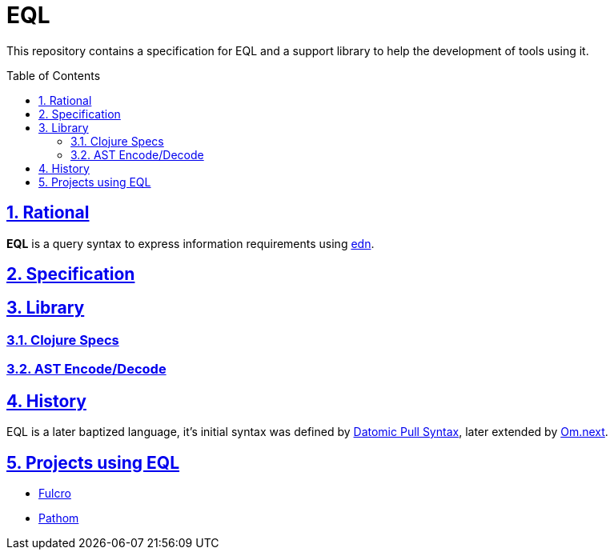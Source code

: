 :source-highlighter: coderay
:source-language: clojure
:toc:
:toc-placement: preamble
:sectlinks:
:sectanchors:
:sectnums:

= EQL

This repository contains a specification for EQL and a support library to help the development
of tools using it.

== Rational

*EQL* is a query syntax to express information requirements using link:https://github.com/edn-format/edn[edn].

== Specification

== Library

=== Clojure Specs

=== AST Encode/Decode

== History

EQL is a later baptized language, it's initial syntax was defined by link:https://docs.datomic.com/pull.html[Datomic Pull Syntax], later extended
by link:https://github.com/omcljs/om[Om.next].

== Projects using EQL

- link:http://fulcro.fulcrologic.com/[Fulcro]
- link:https://github.com/wilkerlucio/pathom[Pathom]
